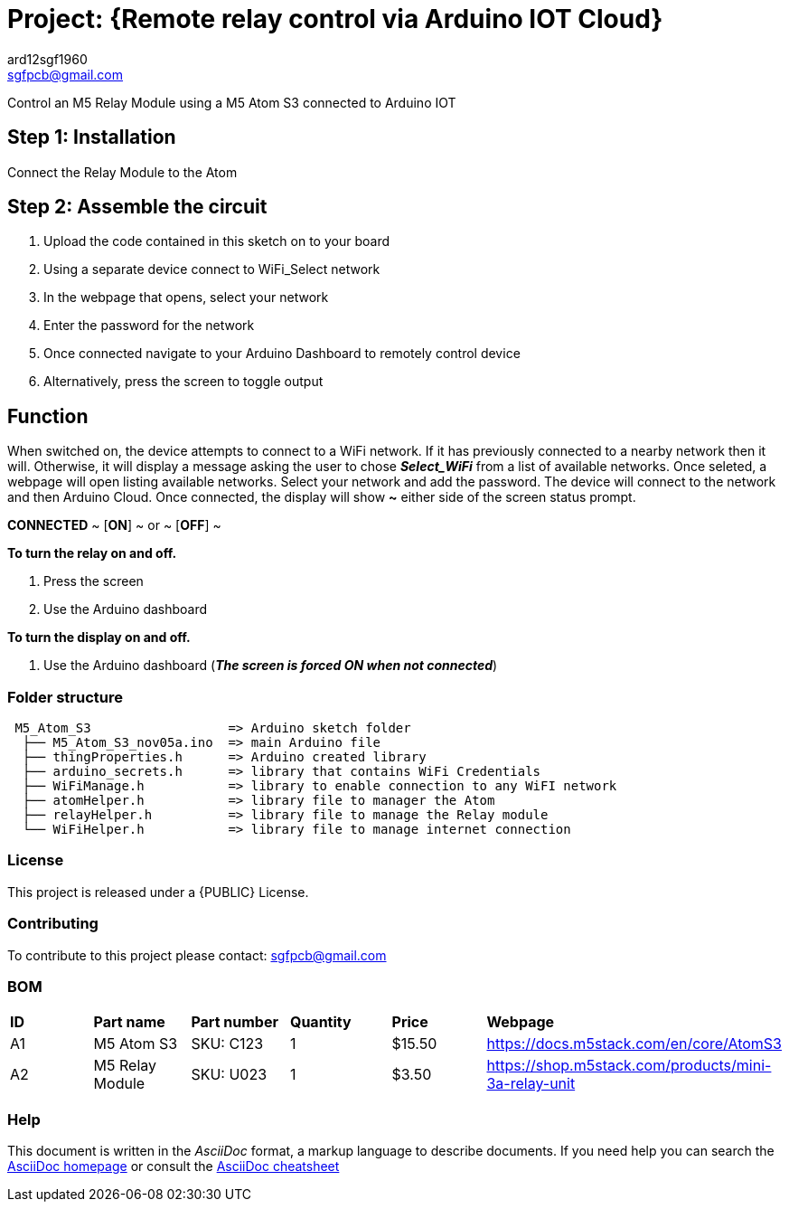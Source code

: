 :Author: ard12sgf1960
:Email: sgfpcb@gmail.com
:Date: 05/11/2023
:Revision: version#1.0
:License: Public Domain

= Project: {Remote relay control via Arduino IOT Cloud}

Control an M5 Relay Module using a M5 Atom S3 connected to Arduino IOT

== Step 1: Installation

Connect the Relay Module to the Atom

== Step 2: Assemble the circuit

1. Upload the code contained in this sketch on to your board
2. Using a separate device connect to WiFi_Select network
3. In the webpage that opens, select your network
4. Enter the password for the network
5. Once connected navigate to your Arduino Dashboard to remotely control device
6. Alternatively, press the screen to toggle output

== Function

When switched on, the device attempts to connect to a WiFi network.
If it has previously connected to a nearby network then it will.
Otherwise, it will display a message asking the user to chose **_Select_WiFi_**
from a list of available networks. Once seleted, a webpage will open listing
available networks. Select your network and add the password.
The device will connect to the network and then Arduino Cloud.
Once connected, the display will show **~** either side of the screen status prompt.

**CONNECTED**
~ [**ON**] ~ or ~ [**OFF**] ~

**To turn the relay on and off.**

1. Press the screen
2. Use the Arduino dashboard 

**To turn the display on and off.**

1. Use the Arduino dashboard (**_The screen is forced ON when not connected_**)


=== Folder structure

....
 M5_Atom_S3                  => Arduino sketch folder
  ├── M5_Atom_S3_nov05a.ino  => main Arduino file
  ├── thingProperties.h      => Arduino created library
  ├── arduino_secrets.h      => library that contains WiFi Credentials
  ├── WiFiManage.h           => library to enable connection to any WiFI network
  ├── atomHelper.h           => library file to manager the Atom
  ├── relayHelper.h          => library file to manage the Relay module
  └── WiFiHelper.h           => library file to manage internet connection  
....

=== License
This project is released under a {PUBLIC} License.

=== Contributing
To contribute to this project please contact: sgfpcb@gmail.com

=== BOM

|===
| **ID** | **Part name**       | **Part number** | **Quantity** | **Price** | **Webpage**                             
| A1     | M5 Atom S3          | SKU: C123       | 1            |   $15.50 | https://docs.m5stack.com/en/core/AtomS3 
| A2     | M5 Relay Module     | SKU: U023       | 1            |   $3.50   | https://shop.m5stack.com/products/mini-3a-relay-unit                                         
|===


=== Help
This document is written in the _AsciiDoc_ format, a markup language to describe documents. 
If you need help you can search the http://www.methods.co.nz/asciidoc[AsciiDoc homepage]
or consult the http://powerman.name/doc/asciidoc[AsciiDoc cheatsheet]

